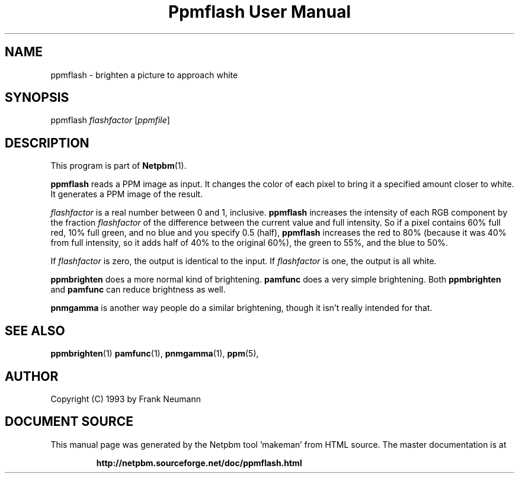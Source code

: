 \
.\" This man page was generated by the Netpbm tool 'makeman' from HTML source.
.\" Do not hand-hack it!  If you have bug fixes or improvements, please find
.\" the corresponding HTML page on the Netpbm website, generate a patch
.\" against that, and send it to the Netpbm maintainer.
.TH "Ppmflash User Manual" 0 "26 January 2003" "netpbm documentation"

.UN lbAB
.SH NAME
ppmflash - brighten a picture to approach white

.UN lbAC
.SH SYNOPSIS
ppmflash 
\fIflashfactor\fP
[\fIppmfile\fP]

.UN lbAD
.SH DESCRIPTION
.PP
This program is part of
.BR "Netpbm" (1)\c
\&.
.PP
\fBppmflash\fP reads a PPM image as input.  It changes the color of
each pixel to bring it a specified amount closer to white.  It
generates a PPM image of the result.
.PP
\fIflashfactor\fP is a real number between 0 and 1, inclusive.
\fBppmflash\fP increases the intensity of each RGB component by the
fraction \fIflashfactor\fP of the difference between the current
value and full intensity.  So if a pixel contains 60% full red, 10%
full green, and no blue and you specify 0.5 (half), \fBppmflash\fP
increases the red to 80% (because it was 40% from full intensity, so
it adds half of 40% to the original 60%), the green to 55%, and the
blue to 50%.
.PP
If \fIflashfactor\fP is zero, the output is identical to the input.
If \fIflashfactor\fP is one, the output is all white.
.PP
\fBppmbrighten\fP does a more normal kind of brightening.
\fBpamfunc\fP does a very simple brightening.  Both
\fBppmbrighten\fP and \fBpamfunc\fP can reduce brightness as well.
.PP
\fBpnmgamma\fP is another way people do a similar brightening, though
it isn't really intended for that.

.UN lbAE
.SH SEE ALSO
.BR "ppmbrighten" (1)\c
\&
.BR "pamfunc" (1)\c
\&,
.BR "pnmgamma" (1)\c
\&,
.BR "ppm" (5)\c
\&,

.UN lbAF
.SH AUTHOR

Copyright (C) 1993 by Frank Neumann
.SH DOCUMENT SOURCE
This manual page was generated by the Netpbm tool 'makeman' from HTML
source.  The master documentation is at
.IP
.B http://netpbm.sourceforge.net/doc/ppmflash.html
.PP